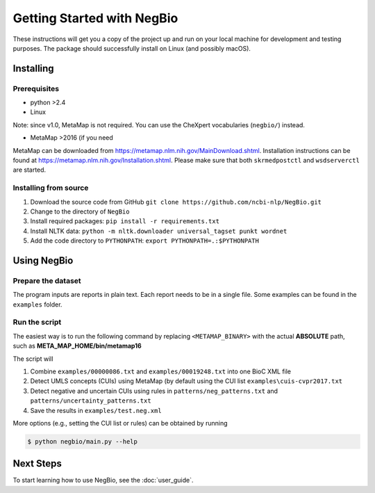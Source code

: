 Getting Started with NegBio
===========================

These instructions will get you a copy of the project up and run on your local machine for development and testing purposes.
The package should successfully install on Linux (and possibly macOS).

Installing
----------

Prerequisites
~~~~~~~~~~~~~

*  python >2.4
*  Linux

Note: since v1.0, MetaMap is not required. You can use the CheXpert vocabularies (``negbio/``) instead.


*  MetaMap >2016 (if you need

MetaMap can be downloaded from `https://metamap.nlm.nih.gov/MainDownload.shtml <https://metamap.nlm.nih.gov/MainDownload.shtml>`_.
Installation instructions can be found at `https://metamap.nlm.nih.gov/Installation.shtml <https://metamap.nlm.nih.gov/Installation.shtml>`_.
Please make sure that both ``skrmedpostctl`` and ``wsdserverctl`` are started.

Installing from source
~~~~~~~~~~~~~~~~~~~~~~

1. Download the source code from GitHub ``git clone https://github.com/ncbi-nlp/NegBio.git``
2. Change to the directory of ``NegBio``
3. Install required packages: ``pip install -r requirements.txt``
4. Install NLTK data: ``python -m nltk.downloader universal_tagset punkt wordnet``
5. Add the code directory to ``PYTHONPATH``: ``export PYTHONPATH=.:$PYTHONPATH``


Using NegBio
------------

Prepare the dataset
~~~~~~~~~~~~~~~~~~~

The program inputs are reports in plain text. Each report needs to be in a single file.
Some examples can be found in the ``examples`` folder.

Run the script
~~~~~~~~~~~~~~

The easiest way is to run the following command by replacing ``<METAMAP_BINARY>`` with the actual **ABSOLUTE** path, such as **META_MAP_HOME/bin/metamap16**

.. code-block:: bash
   :linenos:

   $ python negbio/main_text.py --metamap=<METAMAP_BINARY> --out=examples/test.neg.xml examples/00000086.txt examples/00019248.txt

The script will

1. Combine ``examples/00000086.txt`` and ``examples/00019248.txt`` into one BioC XML file
2. Detect UMLS concepts (CUIs) using MetaMap (by default using the CUI list ``examples\cuis-cvpr2017.txt``
3. Detect negative and uncertain CUIs using rules in  ``patterns/neg_patterns.txt`` and ``patterns/uncertainty_patterns.txt``
4. Save the results in ``examples/test.neg.xml``


More options (e.g., setting the CUI list or rules) can be obtained by running

.. code-block:: bash

   $ python negbio/main.py --help


Next Steps
----------

To start learning how to use NegBio, see the :doc:`user_guide`.

